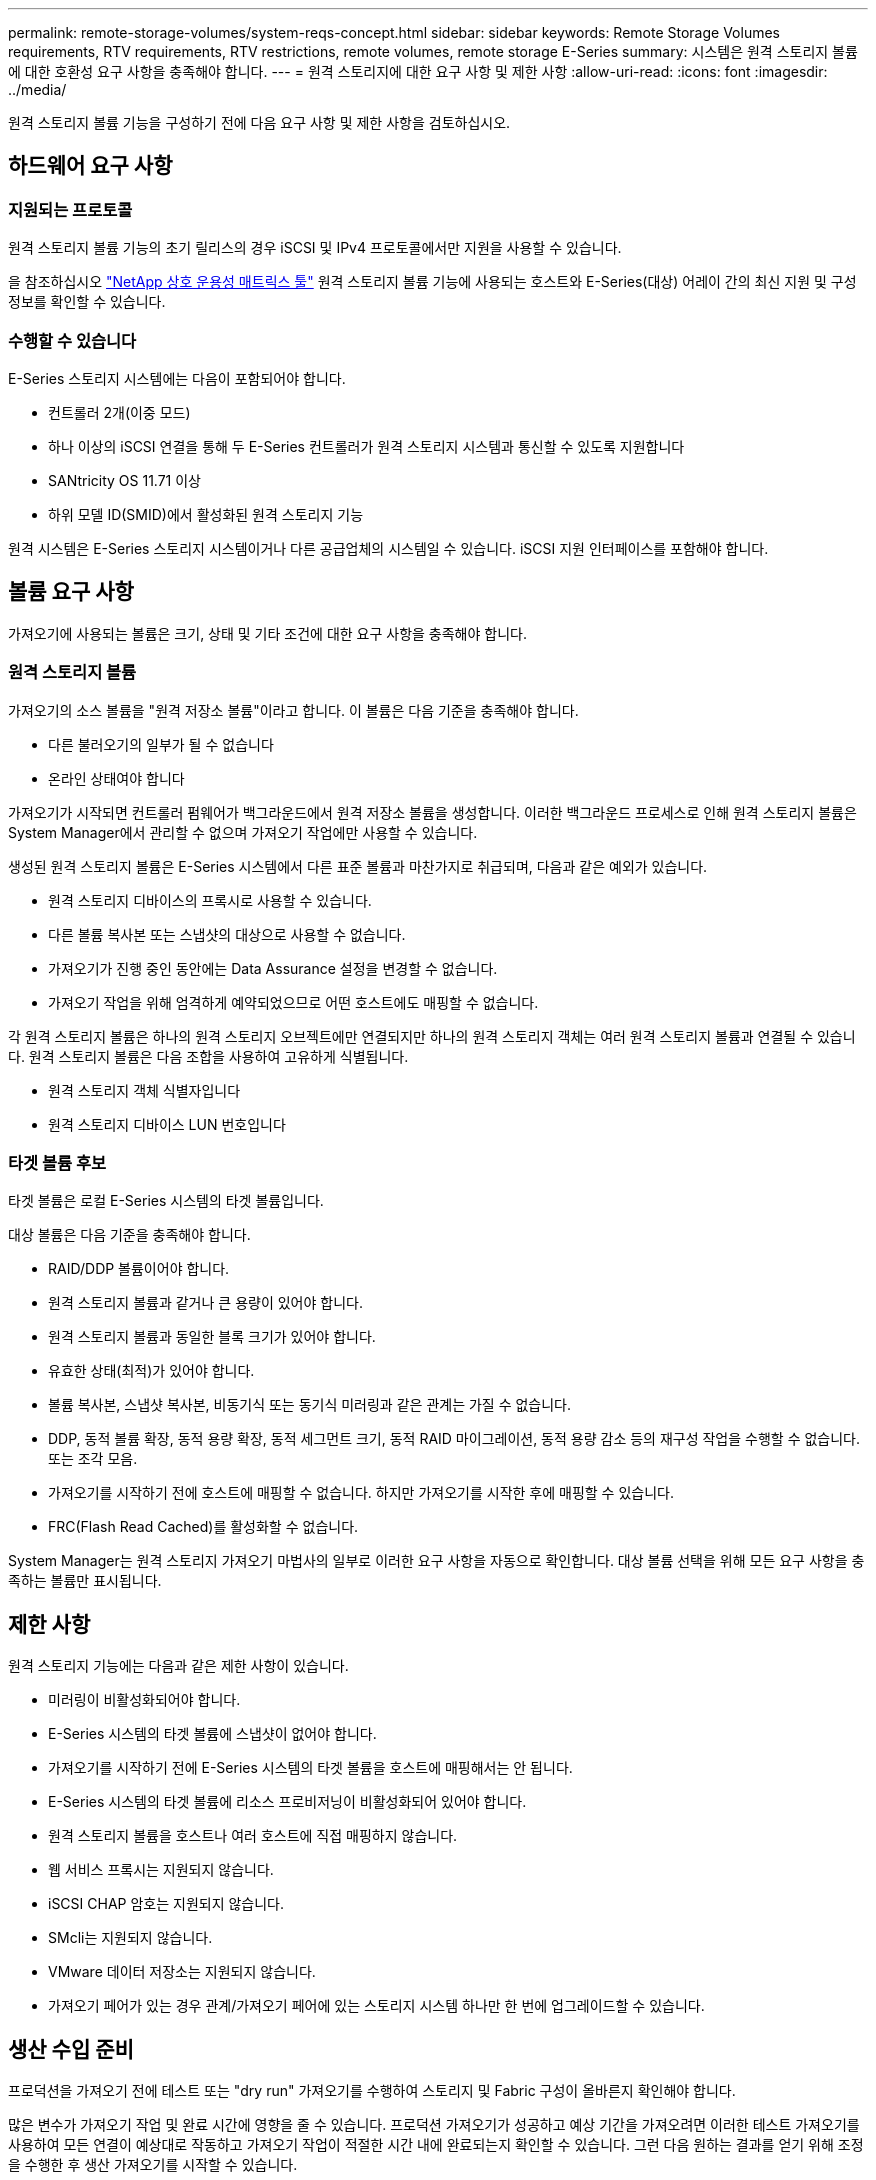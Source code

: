 ---
permalink: remote-storage-volumes/system-reqs-concept.html 
sidebar: sidebar 
keywords: Remote Storage Volumes requirements, RTV requirements, RTV restrictions, remote volumes, remote storage E-Series 
summary: 시스템은 원격 스토리지 볼륨에 대한 호환성 요구 사항을 충족해야 합니다. 
---
= 원격 스토리지에 대한 요구 사항 및 제한 사항
:allow-uri-read: 
:icons: font
:imagesdir: ../media/


[role="lead"]
원격 스토리지 볼륨 기능을 구성하기 전에 다음 요구 사항 및 제한 사항을 검토하십시오.



== 하드웨어 요구 사항



=== 지원되는 프로토콜

원격 스토리지 볼륨 기능의 초기 릴리스의 경우 iSCSI 및 IPv4 프로토콜에서만 지원을 사용할 수 있습니다.

을 참조하십시오 http://mysupport.netapp.com/matrix["NetApp 상호 운용성 매트릭스 툴"^] 원격 스토리지 볼륨 기능에 사용되는 호스트와 E-Series(대상) 어레이 간의 최신 지원 및 구성 정보를 확인할 수 있습니다.



=== 수행할 수 있습니다

E-Series 스토리지 시스템에는 다음이 포함되어야 합니다.

* 컨트롤러 2개(이중 모드)
* 하나 이상의 iSCSI 연결을 통해 두 E-Series 컨트롤러가 원격 스토리지 시스템과 통신할 수 있도록 지원합니다
* SANtricity OS 11.71 이상
* 하위 모델 ID(SMID)에서 활성화된 원격 스토리지 기능


원격 시스템은 E-Series 스토리지 시스템이거나 다른 공급업체의 시스템일 수 있습니다. iSCSI 지원 인터페이스를 포함해야 합니다.



== 볼륨 요구 사항

가져오기에 사용되는 볼륨은 크기, 상태 및 기타 조건에 대한 요구 사항을 충족해야 합니다.



=== 원격 스토리지 볼륨

가져오기의 소스 볼륨을 "원격 저장소 볼륨"이라고 합니다. 이 볼륨은 다음 기준을 충족해야 합니다.

* 다른 불러오기의 일부가 될 수 없습니다
* 온라인 상태여야 합니다


가져오기가 시작되면 컨트롤러 펌웨어가 백그라운드에서 원격 저장소 볼륨을 생성합니다. 이러한 백그라운드 프로세스로 인해 원격 스토리지 볼륨은 System Manager에서 관리할 수 없으며 가져오기 작업에만 사용할 수 있습니다.

생성된 원격 스토리지 볼륨은 E-Series 시스템에서 다른 표준 볼륨과 마찬가지로 취급되며, 다음과 같은 예외가 있습니다.

* 원격 스토리지 디바이스의 프록시로 사용할 수 있습니다.
* 다른 볼륨 복사본 또는 스냅샷의 대상으로 사용할 수 없습니다.
* 가져오기가 진행 중인 동안에는 Data Assurance 설정을 변경할 수 없습니다.
* 가져오기 작업을 위해 엄격하게 예약되었으므로 어떤 호스트에도 매핑할 수 없습니다.


각 원격 스토리지 볼륨은 하나의 원격 스토리지 오브젝트에만 연결되지만 하나의 원격 스토리지 객체는 여러 원격 스토리지 볼륨과 연결될 수 있습니다. 원격 스토리지 볼륨은 다음 조합을 사용하여 고유하게 식별됩니다.

* 원격 스토리지 객체 식별자입니다
* 원격 스토리지 디바이스 LUN 번호입니다




=== 타겟 볼륨 후보

타겟 볼륨은 로컬 E-Series 시스템의 타겟 볼륨입니다.

대상 볼륨은 다음 기준을 충족해야 합니다.

* RAID/DDP 볼륨이어야 합니다.
* 원격 스토리지 볼륨과 같거나 큰 용량이 있어야 합니다.
* 원격 스토리지 볼륨과 동일한 블록 크기가 있어야 합니다.
* 유효한 상태(최적)가 있어야 합니다.
* 볼륨 복사본, 스냅샷 복사본, 비동기식 또는 동기식 미러링과 같은 관계는 가질 수 없습니다.
* DDP, 동적 볼륨 확장, 동적 용량 확장, 동적 세그먼트 크기, 동적 RAID 마이그레이션, 동적 용량 감소 등의 재구성 작업을 수행할 수 없습니다. 또는 조각 모음.
* 가져오기를 시작하기 전에 호스트에 매핑할 수 없습니다. 하지만 가져오기를 시작한 후에 매핑할 수 있습니다.
* FRC(Flash Read Cached)를 활성화할 수 없습니다.


System Manager는 원격 스토리지 가져오기 마법사의 일부로 이러한 요구 사항을 자동으로 확인합니다. 대상 볼륨 선택을 위해 모든 요구 사항을 충족하는 볼륨만 표시됩니다.



== 제한 사항

원격 스토리지 기능에는 다음과 같은 제한 사항이 있습니다.

* 미러링이 비활성화되어야 합니다.
* E-Series 시스템의 타겟 볼륨에 스냅샷이 없어야 합니다.
* 가져오기를 시작하기 전에 E-Series 시스템의 타겟 볼륨을 호스트에 매핑해서는 안 됩니다.
* E-Series 시스템의 타겟 볼륨에 리소스 프로비저닝이 비활성화되어 있어야 합니다.
* 원격 스토리지 볼륨을 호스트나 여러 호스트에 직접 매핑하지 않습니다.
* 웹 서비스 프록시는 지원되지 않습니다.
* iSCSI CHAP 암호는 지원되지 않습니다.
* SMcli는 지원되지 않습니다.
* VMware 데이터 저장소는 지원되지 않습니다.
* 가져오기 페어가 있는 경우 관계/가져오기 페어에 있는 스토리지 시스템 하나만 한 번에 업그레이드할 수 있습니다.




== 생산 수입 준비

프로덕션을 가져오기 전에 테스트 또는 "dry run" 가져오기를 수행하여 스토리지 및 Fabric 구성이 올바른지 확인해야 합니다.

많은 변수가 가져오기 작업 및 완료 시간에 영향을 줄 수 있습니다. 프로덕션 가져오기가 성공하고 예상 기간을 가져오려면 이러한 테스트 가져오기를 사용하여 모든 연결이 예상대로 작동하고 가져오기 작업이 적절한 시간 내에 완료되는지 확인할 수 있습니다. 그런 다음 원하는 결과를 얻기 위해 조정을 수행한 후 생산 가져오기를 시작할 수 있습니다.
